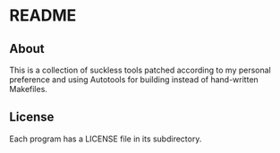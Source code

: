 * README

** About

   This is a collection of suckless tools patched according to my personal
   preference and using Autotools for building instead of hand-written
   Makefiles.

** License

   Each program has a LICENSE file in its subdirectory.
